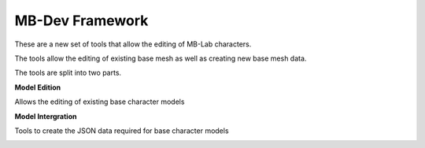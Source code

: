 MB-Dev Framework
================

These are a new set of tools that allow the editing of MB-Lab characters.

The tools allow the editing of existing base mesh as well as creating new base mesh data.

.. image:: images/mb_dev_02.png

The tools are split into two parts.

**Model Edition**

Allows the editing of existing base character models

.. image:: images/mb_dev_178.png

**Model Intergration**

Tools to create the JSON data required for base character models

.. image:: images/model_integration_01.png

